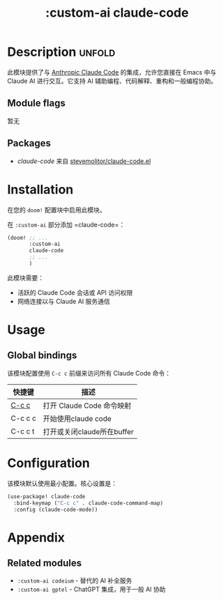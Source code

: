 #+title:    :custom-ai claude-code

* Description :unfold:
此模块提供了与 [[https://claude.ai/code][Anthropic Claude Code]] 的集成，允许您直接在 Emacs 中与 Claude AI 进行交互。它支持 AI 辅助编程、代码解释、重构和一般编程协助。

** Module flags
暂无

** Packages
- [[claude-code]] 来自 [[https://github.com/stevemolitor/claude-code.el][stevemolitor/claude-code.el]]

* Installation
在您的 ~doom!~ 配置块中启用此模块。

在 =:custom-ai= 部分添加 =claude-code=：

#+begin_src emacs-lisp
(doom! ;; ...
       :custom-ai
       claude-code
       ;; ...
       )
#+end_src

此模块需要：
- 活跃的 Claude Code 会话或 API 访问权限
- 网络连接以与 Claude AI 服务通信

* Usage
** Global bindings
该模块配置使用 =C-c c= 前缀来访问所有 Claude Code 命令：

| 快捷键  | 描述                       |
|---------+----------------------------|
| [[kbd:][C-c c]]   | 打开 Claude Code 命令映射  |
| C-c c c | 开始使用claude code        |
| C-c c t | 打开或关闭claude所在buffer |
* Configuration
该模块默认使用最小配置。核心设置是：

#+begin_src emacs-lisp
(use-package! claude-code
  :bind-keymap ("C-c c" . claude-code-command-map)
  :config (claude-code-mode))
#+end_src
* Appendix
** Related modules
- =:custom-ai codeium= - 替代的 AI 补全服务
- =:custom-ai gptel= - ChatGPT 集成，用于一般 AI 协助
